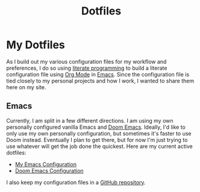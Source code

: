 #+title: Dotfiles

* My Dotfiles

As I build out my various configuration files for my workflow and preferences, I do so using [[https://en.wikipedia.org/wiki/Literate_programming][literate programming]] to build a literate configuration file using [[https://orgmode.org/][Org Mode]] in [[https://www.gnu.org/software/emacs/][Emacs]]. Since the configuration file is tied closely to my personal projects and how I work, I wanted to share them here on my site.

** Emacs

Currently, I am split in a few different directions. I am using my own personally configured vanilla Emacs and [[https://github.com/doomemacs/doomemacs][Doom Emacs]]. Ideally, I'd like to only use my own personally configuration, but sometimes it's faster to use Doom instead. Eventually I plan to get there, but for now I'm just trying to use whatever will get the job done the quickest. Here are my current active dotfiles:

- [[file:emacs.org][My Emacs Configuration]]
- [[./doom-emacs.org][Doom Emacs Configuration]]

I also keep my configuration files in a [[https://github.com/jdylanwhite/dotfiles][GitHub repository]].
